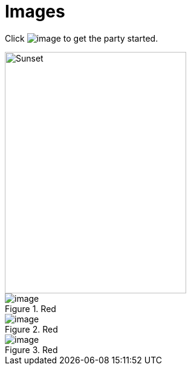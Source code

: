 = Images

Click image:../image.jpg[] to get the party started.

image::../image.jpg[Sunset,300,400]

.Red
image::../image.jpg[]

.Red
[#red-image]
image::../image.jpg[]

.Red
[#id-here]
image::../image.jpg[]
